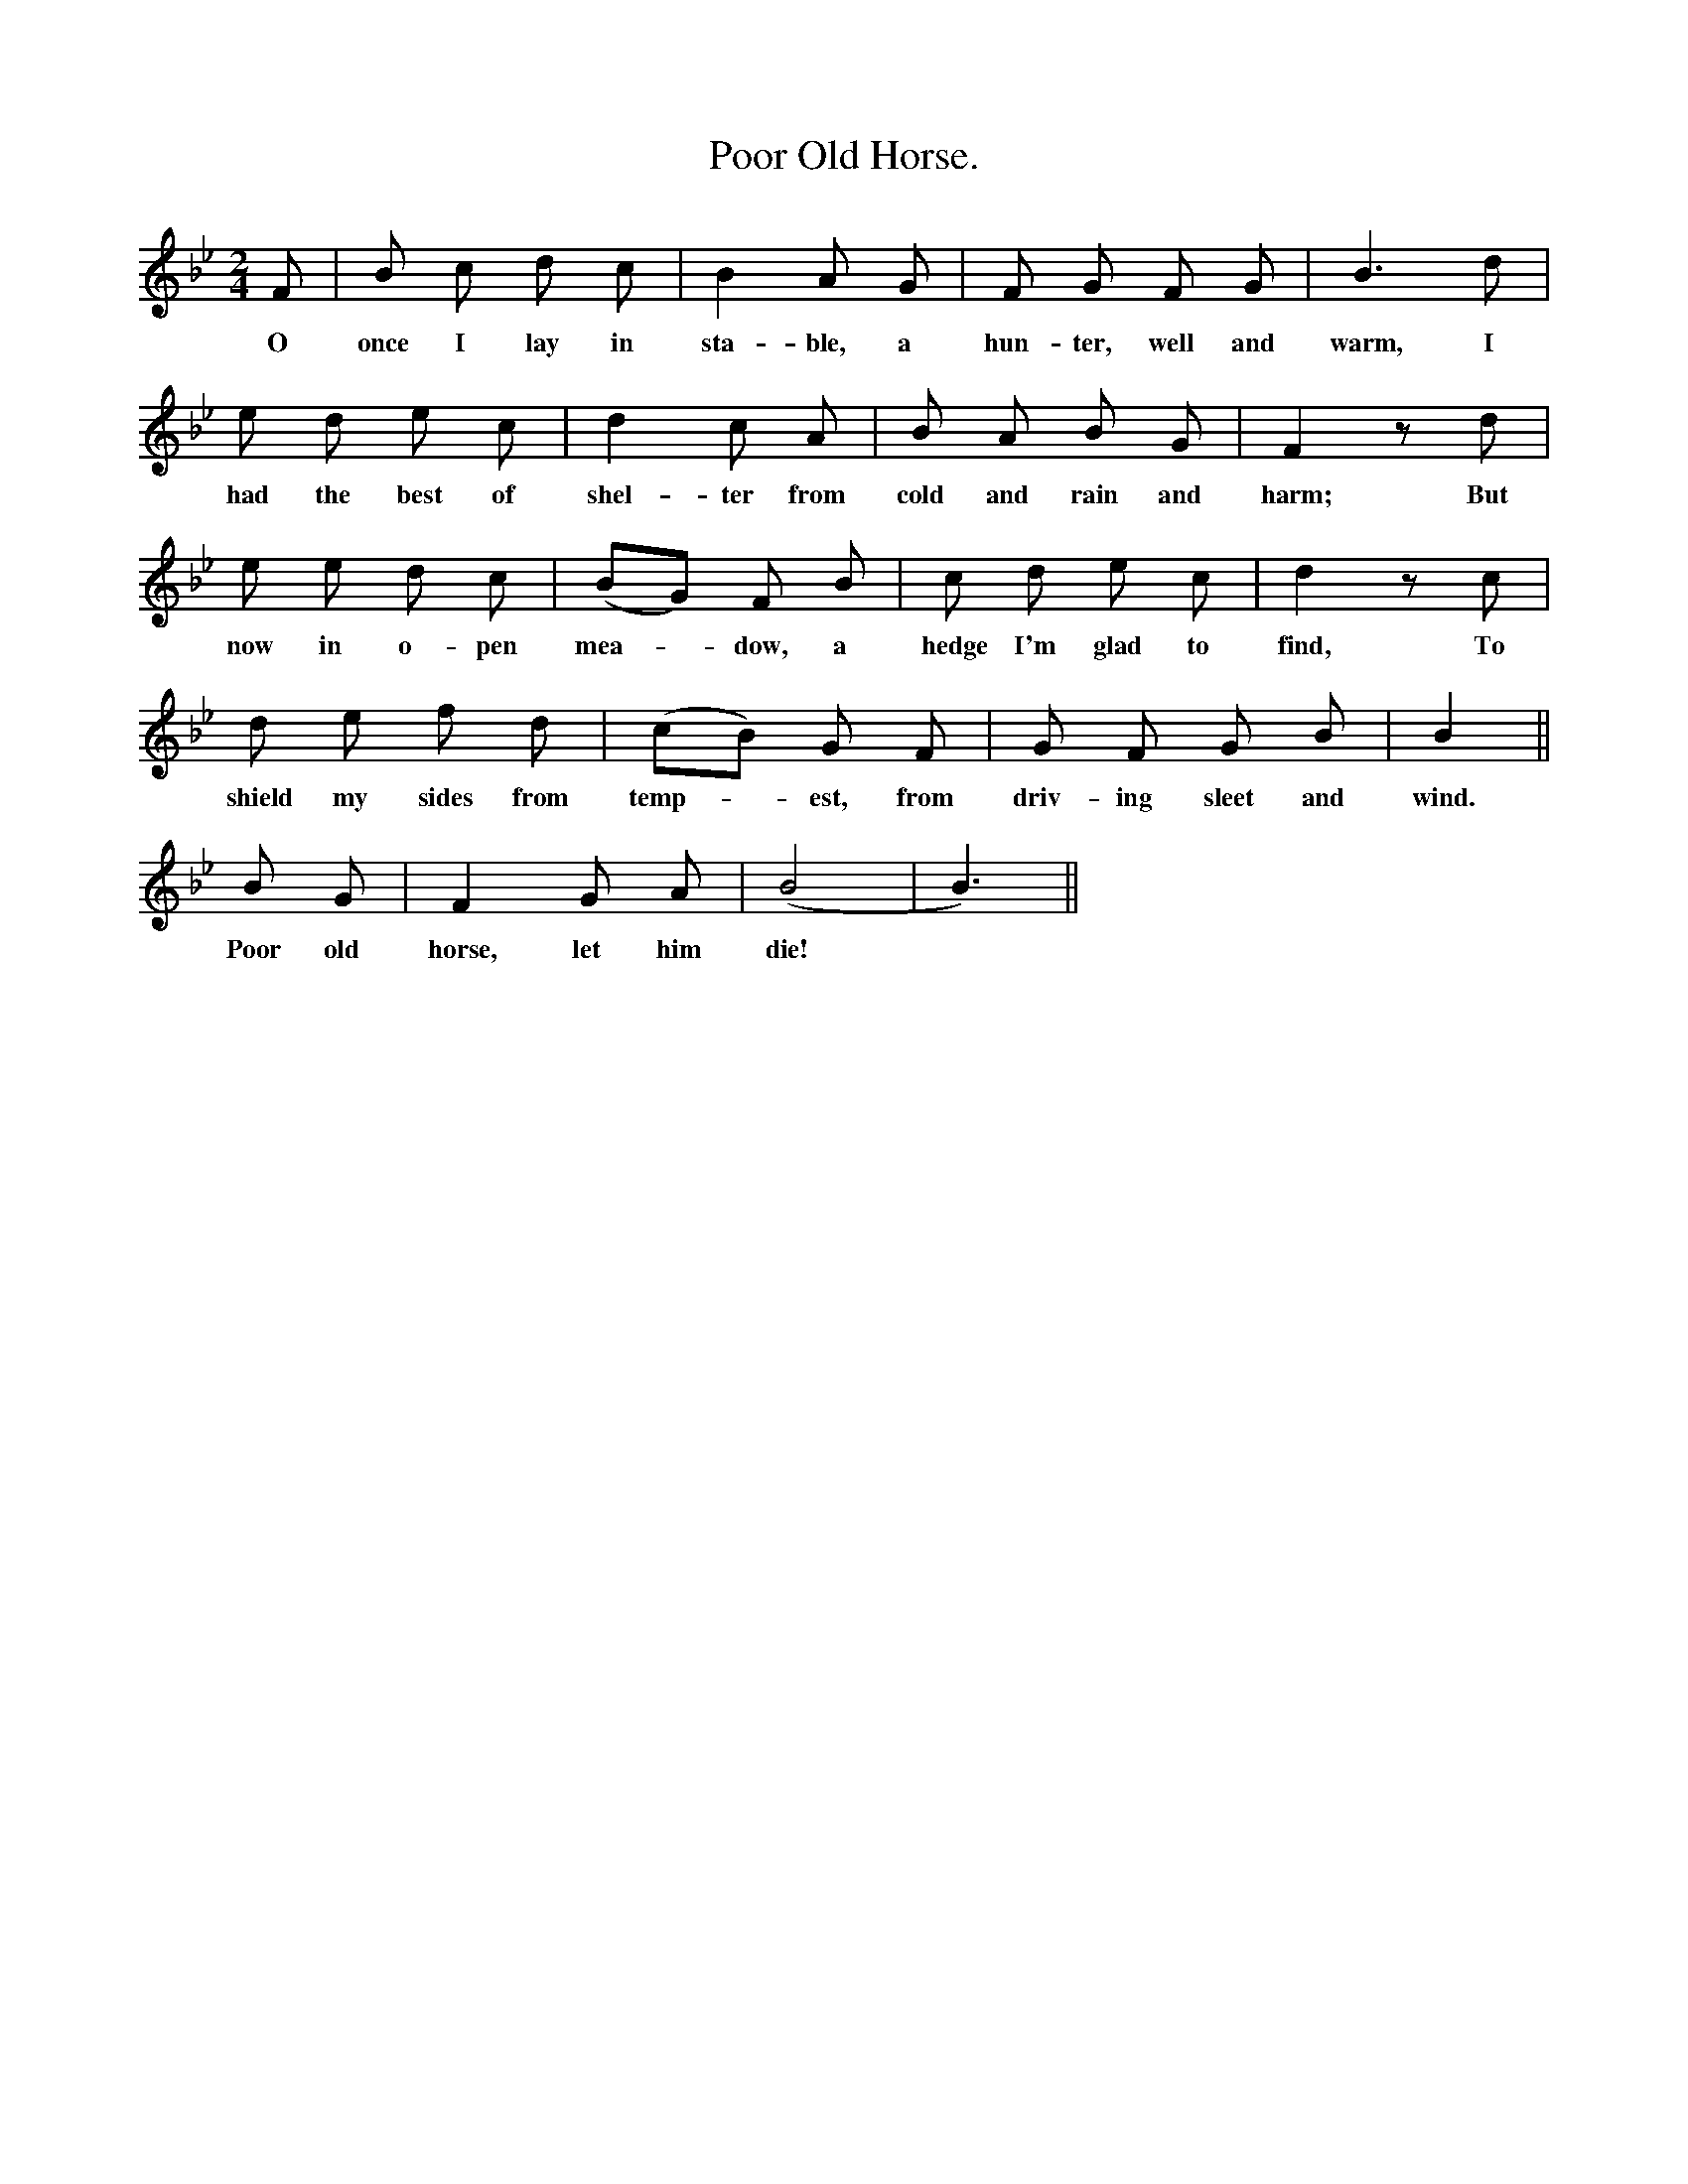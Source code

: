 X:1
T:Poor Old Horse.
F:/songs
B:Songs of the West by S. Baring-Gould.
S:Matthew Baker.
M:2/4
L:1/8
K:Bb
F|B c d c|B2 A G|F G F G| B3 d|
w:O once I lay in sta-ble, a hun-ter, well and warm, I
e d e c|d2 c A|B A B G|F2 z d|
w:had the best of shel-ter from cold and rain and harm; But
e e d c|(BG) F B|c d e c|d2 z c|
w:now in o-pen mea-*dow, a hedge I'm glad to find, To
d e f d|(cB) G F|G F G B|B2 ||
w:shield my sides from temp-*est, from driv-ing sleet and wind.
B G|F2 G A|(B4 |B3)||
w:Poor old horse, let him die!
